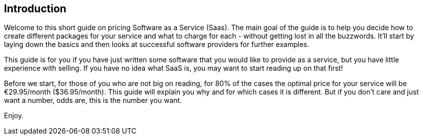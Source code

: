 == Introduction ==

Welcome to this short guide on pricing Software as a Service (Saas). The main goal of the guide is to help you decide how to create different packages for your service and what to charge for each -  without getting lost in all the buzzwords. It'll start by laying down the basics and then looks at successful software providers for further examples. 

This guide is for you if you have just written some software that you would like to provide as a service, but you have little experience with selling. If you have no idea what SaaS is, you may want to start reading up on that first!

Before we start, for those of you who are not big on reading, for 80% of the cases the optimal price for your service will be €29.95/month ($36.95/month). This guide will explain you why and for which cases it is different. But if you don't care and just want a number, odds are, this is the number you want.

Enjoy.
